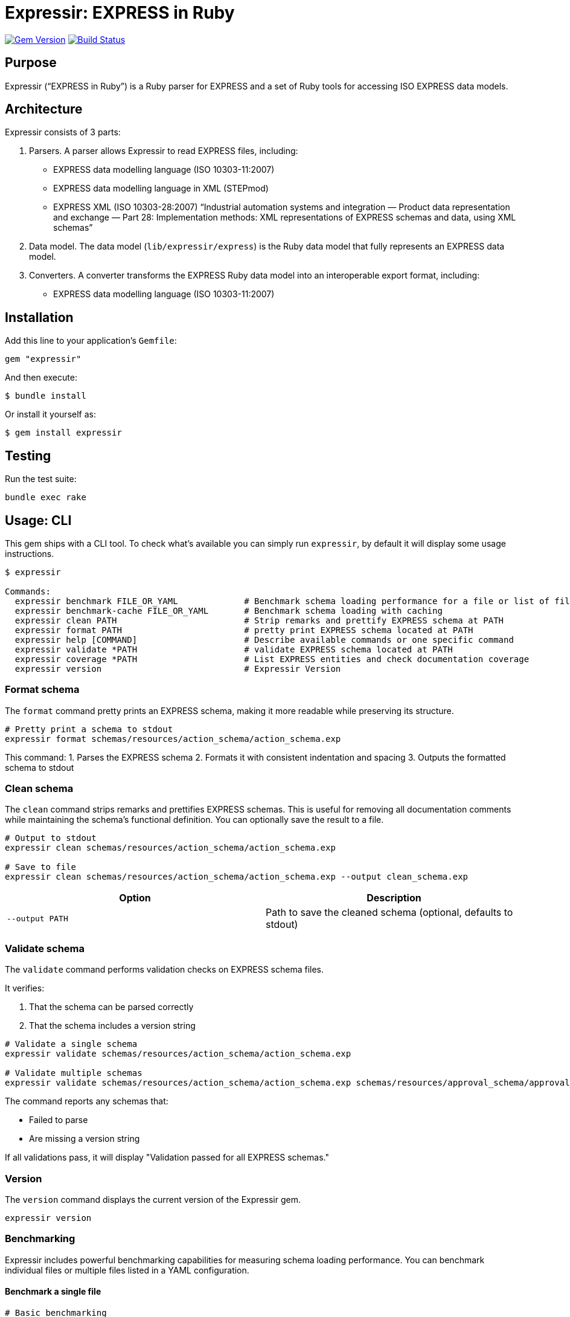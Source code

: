 = Expressir: EXPRESS in Ruby

image:https://img.shields.io/gem/v/expressir.svg["Gem Version", link="https://rubygems.org/gems/expressir"]
// image:https://codeclimate.com/github/lutaml/expressir/badges/gpa.svg["Code Climate", link="https://codeclimate.com/github/lutaml/expressir"]
image:https://github.com/lutaml/expressir/workflows/rake/badge.svg["Build Status", link="https://github.com/lutaml/expressir/actions?workflow=rake"]

== Purpose

Expressir ("`EXPRESS in Ruby`") is a Ruby parser for EXPRESS and
a set of Ruby tools for accessing ISO EXPRESS data models.

== Architecture

Expressir consists of 3 parts:

. Parsers. A parser allows Expressir to read EXPRESS files, including:

** EXPRESS data modelling language (ISO 10303-11:2007)
** EXPRESS data modelling language in XML (STEPmod)
** EXPRESS XML (ISO 10303-28:2007)
"`Industrial automation systems and integration — Product data representation and exchange — Part 28: Implementation methods: XML representations of EXPRESS schemas and data, using XML schemas`"

. Data model. The data model (`lib/expressir/express`) is the Ruby data model that fully represents an EXPRESS data model.

. Converters. A converter transforms the EXPRESS Ruby data model into an interoperable export format, including:
** EXPRESS data modelling language (ISO 10303-11:2007)
// ** W3C OWL
// ** OMG SysML (XMI 2.1, XMI 2.5)
// ** OMG UML 2 (XMI 2.1)
// ** OMG UML 2 for Eclipse (XMI 2.1)


== Installation

Add this line to your application's `Gemfile`:

[source, sh]
----
gem "expressir"
----

And then execute:

[source, sh]
----
$ bundle install
----

Or install it yourself as:

[source, sh]
----
$ gem install expressir
----


== Testing

Run the test suite:

[source, sh]
----
bundle exec rake
----


== Usage: CLI

This gem ships with a CLI tool. To check what's available you can simply run
`expressir`, by default it will display some usage instructions.

[source, sh]
----
$ expressir

Commands:
  expressir benchmark FILE_OR_YAML             # Benchmark schema loading performance for a file or list of files from YAML
  expressir benchmark-cache FILE_OR_YAML       # Benchmark schema loading with caching
  expressir clean PATH                         # Strip remarks and prettify EXPRESS schema at PATH
  expressir format PATH                        # pretty print EXPRESS schema located at PATH
  expressir help [COMMAND]                     # Describe available commands or one specific command
  expressir validate *PATH                     # validate EXPRESS schema located at PATH
  expressir coverage *PATH                     # List EXPRESS entities and check documentation coverage
  expressir version                            # Expressir Version
----

=== Format schema

The `format` command pretty prints an EXPRESS schema, making it more readable
while preserving its structure.

[source, sh]
----
# Pretty print a schema to stdout
expressir format schemas/resources/action_schema/action_schema.exp
----

This command:
1. Parses the EXPRESS schema
2. Formats it with consistent indentation and spacing
3. Outputs the formatted schema to stdout

=== Clean schema

The `clean` command strips remarks and prettifies EXPRESS schemas. This is
useful for removing all documentation comments while maintaining the schema's
functional definition. You can optionally save the result to a file.

[source, sh]
----
# Output to stdout
expressir clean schemas/resources/action_schema/action_schema.exp

# Save to file
expressir clean schemas/resources/action_schema/action_schema.exp --output clean_schema.exp
----

[options="header"]
|===
| Option | Description
| `--output PATH` | Path to save the cleaned schema (optional, defaults to stdout)
|===

=== Validate schema

The `validate` command performs validation checks on EXPRESS schema files.

It verifies:

. That the schema can be parsed correctly
. That the schema includes a version string

[source, sh]
----
# Validate a single schema
expressir validate schemas/resources/action_schema/action_schema.exp

# Validate multiple schemas
expressir validate schemas/resources/action_schema/action_schema.exp schemas/resources/approval_schema/approval_schema.exp
----

The command reports any schemas that:

* Failed to parse
* Are missing a version string

If all validations pass, it will display "Validation passed for all EXPRESS schemas."

=== Version

The `version` command displays the current version of the Expressir gem.

[source, sh]
----
expressir version
----

=== Benchmarking

Expressir includes powerful benchmarking capabilities for measuring schema
loading performance. You can benchmark individual files or multiple files listed
in a YAML configuration.

==== Benchmark a single file

[source, sh]
----
# Basic benchmarking
expressir benchmark schemas/resources/action_schema/action_schema.exp

# With detailed output
expressir benchmark schemas/resources/action_schema/action_schema.exp --verbose

# Using benchmark-ips for more detailed statistics
expressir benchmark schemas/resources/action_schema/action_schema.exp --ips

# With specific output format
expressir benchmark schemas/resources/action_schema/action_schema.exp --format json
----

==== Benchmark multiple files from YAML

Create a YAML file with a list of schema paths:

.schemas.yml
[source, yaml]
----
schemas:
  - schemas/resources/action_schema/action_schema.exp
  - schemas/resources/approval_schema/approval_schema.exp
  - schemas/resources/date_time_schema/date_time_schema.exp
----

Then benchmark all schemas at once:

[source, sh]
----
expressir benchmark schemas.yml --verbose
----

==== Benchmark with caching

You can also benchmark schema loading with caching to measure parsing time,
cache writing time, and cache reading time:

[source, sh]
----
# Benchmark a single file with caching
expressir benchmark-cache schemas/resources/action_schema/action_schema.exp

# With custom cache location
expressir benchmark-cache schemas/resources/action_schema/action_schema.exp --cache_path /tmp/schema_cache.bin

# Benchmark multiple files from YAML with caching
expressir benchmark-cache schemas.yml --verbose
----

==== Benchmark options

The benchmark commands support several options:

[options="header"]
|===
| Option | Description
| `--ips` | Use benchmark-ips for detailed statistics
| `--verbose` | Show detailed output
| `--save` | Save benchmark results to file
| `--format FORMAT` | Output format: json, csv, or default
| `--cache_path PATH` | (benchmark-cache only) Path to store the cache file
|===

When using the `--format json` option, results will be output in JSON format,
making it easy to parse for further analysis or visualization.

=== Documentation coverage

Expressir can analyze EXPRESS schemas to check for documentation coverage. This helps
identify which entities are properly documented with remarks and which ones require
documentation.

==== Analyzing documentation coverage

Use the `coverage` command to check documentation coverage of EXPRESS schemas:

[source, sh]
----
# Analyze a single EXPRESS file
expressir coverage schemas/resources/action_schema/action_schema.exp

# Analyze multiple EXPRESS files
expressir coverage schemas/resources/action_schema/action_schema.exp schemas/resources/approval_schema/approval_schema.exp

# Analyze all EXPRESS files in a directory (recursively)
expressir coverage schemas/resources/

# Analyze files specified in a YAML file
expressir coverage schemas.yml
----

The output shows which entities are missing documentation, calculates coverage percentages,
and provides an overall documentation coverage summary.

==== Coverage options

The coverage command supports different output formats and exclusion options:

[options="header"]
|===
| Option | Description
| `--format text` | (Default) Display a human-readable table with coverage information
| `--format json` | Output in JSON format for programmatic processing
| `--format yaml` | Output in YAML format for programmatic processing
| `--exclude TYPES` | Comma-separated list of EXPRESS entity types to exclude from coverage analysis
| `--ignore-files PATH` | Path to YAML file containing array of files to ignore from overall coverage calculation
|===

==== Excluding entity types from coverage

You can exclude specific EXPRESS entity types from coverage analysis using the
`--exclude` option.

This is useful when certain entity types don't require documentation coverage,
such as TYPE entities whose descriptions are generated by template strings.

[source, sh]
----
# Exclude TYPE entities from coverage analysis
expressir coverage --exclude=TYPE schemas/resources/action_schema/action_schema.exp

# Exclude only SELECT type definitions (useful since TYPE descriptions are often template-generated)
expressir coverage --exclude=TYPE:SELECT schemas/resources/action_schema/action_schema.exp

# Exclude multiple entity types
expressir coverage --exclude=TYPE,CONSTANT,FUNCTION schemas/resources/action_schema/action_schema.exp

# Exclude parameters and variables (often don't require individual documentation)
expressir coverage --exclude=PARAMETER,VARIABLE schemas/resources/action_schema/action_schema.exp

# Combine with output format options
expressir coverage --exclude=TYPE:SELECT --format=json schemas/resources/action_schema/action_schema.exp
----

==== Elements checked in documentation coverage

Expressir checks documentation coverage for all EXPRESS elements (ModelElement
subclasses), including:

Schema-level entities:

`TYPE`:: Type definitions (supports subtype exclusion, see below)
`ENTITY`:: Entity definitions
`CONSTANT`:: Constant definitions
`FUNCTION`:: Function definitions
`RULE`:: Rule definitions
`PROCEDURE`:: Procedure definitions
`SUBTYPE_CONSTRAINT`:: Subtype constraint definitions
`INTERFACE`:: Interface definitions

Nested entities within other constructs:

`PARAMETER`:: Function and procedure parameters
`VARIABLE`:: Variables within functions, rules, and procedures
`ATTRIBUTE`:: Entity attributes
`DERIVED_ATTRIBUTE`:: Derived attributes in entities
`INVERSE_ATTRIBUTE`:: Inverse attributes in entities
`UNIQUE_RULE`:: Unique rules within entities
`WHERE_RULE`:: Where rules within entities and types
`ENUMERATION_ITEM`:: Items within enumeration types
`INTERFACE_ITEM`:: Items within interfaces
`INTERFACED_ITEM`:: Interfaced items
`SCHEMA_VERSION`:: Schema version information
`SCHEMA_VERSION_ITEM`:: Schema version items

==== TYPE subtype exclusion

For TYPE elements, you can exclude specific subtypes using the `TYPE:SUBTYPE`
syntax:

[source, sh]
----
# Exclude only SELECT types
expressir coverage --exclude=TYPE:SELECT schemas/resources/action_schema/action_schema.exp

# Exclude multiple TYPE subtypes
expressir coverage --exclude=TYPE:SELECT,TYPE:ENUMERATION schemas/resources/action_schema/action_schema.exp
----

==== FUNCTION subtype exclusion

For FUNCTION elements, you can exclude inner functions (functions nested within
other functions, rules, or procedures) using the `FUNCTION:INNER` syntax:

[source, sh]
----
# Exclude inner functions from coverage analysis
expressir coverage --exclude=FUNCTION:INNER schemas/resources/action_schema/action_schema.exp

# Combine with other exclusions
expressir coverage --exclude=TYPE:SELECT,FUNCTION:INNER schemas/resources/action_schema/action_schema.exp
----

This is useful when you want to focus documentation coverage on top-level
functions while excluding nested helper functions that may not require
individual documentation. The exclusion works recursively, excluding functions
at any nesting level within other constructs.

Valid FUNCTION subtypes that can be excluded:

`INNER`:: Inner functions nested within other functions, rules, or procedures (at any depth)
+
[example]
====
----
FUNCTION outer_function : BOOLEAN;
  -- This inner function would be excluded with FUNCTION:INNER
  FUNCTION inner_helper_function : BOOLEAN;
    -- Even deeply nested functions are excluded
    FUNCTION deeply_nested_function : BOOLEAN;
      RETURN (TRUE);
    END_FUNCTION;
    RETURN (TRUE);
  END_FUNCTION;

  RETURN (TRUE);
END_FUNCTION;

RULE example_rule FOR (some_entity);
  -- Inner functions in rules are also excluded
  FUNCTION inner_function_in_rule : BOOLEAN;
    RETURN (TRUE);
  END_FUNCTION;
WHERE
  WR1: inner_function_in_rule();
END_RULE;

PROCEDURE example_procedure;
  -- Inner functions in procedures are also excluded
  FUNCTION inner_function_in_procedure : BOOLEAN;
    RETURN (TRUE);
  END_FUNCTION;
END_PROCEDURE;
----
====

The `FUNCTION:INNER` exclusion helps maintain focus on documenting the primary
API functions while ignoring implementation details of nested helper functions.

==== Ignoring files from coverage calculation

You can exclude entire files from the overall coverage calculation using the
`--ignore-files` option. This is useful when you have files that should not
contribute to the overall documentation coverage statistics, such as test
schemas, example files, or legacy schemas.

[source, sh]
----
# Use ignore files to exclude specific files from coverage calculation
expressir coverage --ignore-files ignore_list.yaml schemas/resources/

# Combine with other options
expressir coverage --ignore-files ignore_list.yaml --exclude=TYPE:SELECT --format=json schemas/resources/
----

===== Ignore files YAML format

The ignore files YAML should contain an array of file patterns. Each pattern
can be either an exact file path or use glob patterns for matching multiple files.

.ignore_list.yaml
[source, yaml]
----
# Array of file patterns to ignore
- examples/test_schema.exp                    # Exact file path
- examples/*_test_*.exp                       # Glob pattern for test files
- legacy/old_*.exp                           # Glob pattern for legacy files
- temp/temporary_schema.exp                   # Another exact path
----

===== Pattern matching behavior

File patterns in the ignore files YAML support:

* **Exact paths**: Match specific files exactly
* **Glob patterns**: Use `*` for wildcard matching
* **Relative paths**: Patterns are resolved relative to the YAML file's directory
* **Absolute paths**: Full system paths are also supported

[source, yaml]
----
# Examples of different pattern types
- schemas/action_schema/action_schema.exp     # Exact relative path
- /full/path/to/schema.exp                   # Absolute path
- schemas/**/test_*.exp                      # Recursive glob pattern
- temp/*.exp                                 # All .exp files in temp directory
----

===== Behavior of ignored files

When files are ignored using the `--ignore-files` option:

. **Excluded from overall statistics**: Ignored files do not contribute to the
   overall coverage percentage calculation

. **Still processed and reported**: Ignored files are still analyzed and appear
   in the output, but marked with an `ignored: true` flag

. **Separate reporting section**: In JSON/YAML output formats, ignored files
   appear in both the main `files` section (with the ignored flag) and in a
   separate `ignored_files` section

. **Overall statistics updated**: The overall statistics include additional
   fields showing the count of ignored files and entities

.Example JSON output with ignored files:
[source, json]
----
{
  "overall": {
    "coverage_percentage": 75.0,
    "total_entities": 100,
    "documented_entities": 75,
    "undocumented_entities": 25,
    "ignored_files_count": 2,
    "ignored_entities_count": 15
  },
  "files": [
    {
      "file": "schemas/main_schema.exp",
      "ignored": false,
      "coverage": 80.0,
      "total": 50,
      "documented": 40,
      "undocumented": ["entity1", "entity2"]
    },
    {
      "file": "examples/test_schema.exp",
      "ignored": true,
      "matched_pattern": "examples/*_test_*.exp",
      "coverage": 20.0,
      "total": 10,
      "documented": 2,
      "undocumented": ["test_entity1", "test_entity2"]
    }
  ],
  "ignored_files": [
    {
      "file": "examples/test_schema.exp",
      "matched_pattern": "examples/*_test_*.exp",
      "coverage": 20.0,
      "total": 10,
      "documented": 2,
      "undocumented": ["test_entity1", "test_entity2"]
    }
  ]
}
----

===== Error handling

The ignore files functionality handles various error conditions gracefully:

* **Missing YAML file**: If the specified ignore files YAML doesn't exist, a
  warning is displayed and coverage analysis continues normally

* **Invalid YAML format**: If the YAML file is malformed or doesn't contain an
  array, a warning is displayed and the file is ignored

* **Non-matching patterns**: Patterns that don't match any files are silently
  ignored (no error or warning)

* **Permission errors**: File access errors are reported as warnings

===== Use cases for ignore files

Common scenarios where ignore files are useful:

* **Test schemas**: Exclude test or example schemas from production coverage metrics
* **Legacy files**: Ignore old schemas that are being phased out
* **Generated files**: Exclude automatically generated schemas
* **Work-in-progress**: Temporarily ignore files under development
* **Different coverage standards**: Apply different documentation standards to different file sets

Valid TYPE subtypes that can be excluded:

`AGGREGATE`:: Aggregate type
`ARRAY`:: Array type
`BAG`:: Bag type
`BINARY`:: Binary type
`BOOLEAN`:: Boolean type
`ENUMERATION`:: Enumeration type
+
[example]
====
----
TYPE uuid_relationship_role = ENUMERATION OF
  (supersedes,
    merge,
    split,
    derive_from,
    same_as,
    similar_to);
END_TYPE;
----
====

`GENERIC`:: Generic type
`GENERIC_ENTITY`:: Generic entity type
+
[example]
====
----
TYPE uuid_attribute_select = EXTENSIBLE GENERIC_ENTITY SELECT;
END_TYPE;
----
====

`INTEGER`:: Integer type
`LIST`:: List type
+
[example]
====
----
TYPE uuid_list_item = LIST [1:?] OF UNIQUE LIST [1:?] OF UNIQUE uuid_attribute_select;
END_TYPE;
----
====

`LOGICAL`:: Logical type
`NUMBER`:: Number type
`REAL`:: Real type
`SELECT`:: Select type
+
[example]
====
----
TYPE uuid_set_or_list_attribute_select = SELECT
  (uuid_list_item,
    uuid_set_item);
END_TYPE;
----
====

`SET`:: Set type
+
[example]
====
----
TYPE uuid_set_item = SET [1:?] OF uuid_attribute_select;
END_TYPE;
----
====

`STRING`::
String type
+
[example]
====
----
TYPE uuid = STRING (36) FIXED;
END_TYPE;
----
====

This is particularly useful since TYPE entities with certain subtypes (like
SELECT) often have descriptions generated by template strings and may not
require individual remark item coverage.

NOTE: ISO 10303 excludes documentation coverage for TYPE:SELECT and
TYPE:ENUMERATION.

If you specify an invalid entity type or subtype, the command will display an
error message with the list of valid options.

.Example with JSON output:
[example]
====
[source, sh]
----
expressir coverage schemas/resources/ --format json
----
====

When using JSON or YAML output formats, all file and directory paths are
displayed relative to the current working directory:

[source, yaml]
----
- file: "schemas/resources/action_schema/action_schema.exp"
  file_basename: action_schema.exp
  directory: "schemas/resources/action_schema"
  # ... other fields
----

==== Coverage output

The default text output displays:

. Directory coverage (when analyzing multiple directories)

. File coverage, showing:
** File path
** List of undocumented entities
** Coverage percentage

. Overall documentation coverage statistics

This helps identify areas of your EXPRESS schemas that need documentation
improvement.


== Usage: Ruby

=== Parsing EXPRESS schema files

==== General

The library provides two main methods for parsing EXPRESS files.

==== Parsing a single file

Use the `from_file` method to parse a single EXPRESS schema file:

[source,ruby]
----
# Parse a single file
repository = Expressir::Express::Parser.from_file("path/to/schema.exp")

# With options
repository = Expressir::Express::Parser.from_file(
  "path/to/schema.exp",
  skip_references: false,  # Set to true to skip resolving references
  include_source: true,    # Set to true to include original source in the model
  root_path: "/base/path"  # Optional base path for relative paths
)
----

The `from_file` method will raise a `SchemaParseFailure` exception if the schema
fails to parse, providing information about the specific file and the parsing
error:

[source,ruby]
----
begin
  repository = Expressir::Express::Parser.from_file("path/to/schema.exp")
rescue Expressir::Express::Error::SchemaParseFailure => e
  puts "Failed to parse schema: #{e.message}"
  puts "Filename: #{e.filename}"
  puts "Error details: #{e.parse_failure_cause.ascii_tree}"
end
----

==== Parsing multiple files

Use the `from_files` method to parse multiple EXPRESS schema files:

[source,ruby]
----
# Parse multiple files
files = ["schema1.exp", "schema2.exp", "schema3.exp"]
repository = Expressir::Express::Parser.from_files(files)
----

You can provide a block to track loading progress and handle errors:

[source,ruby]
----
files = ["schema1.exp", "schema2.exp", "schema3.exp"]
repository = Expressir::Express::Parser.from_files(files) do |filename, schemas, error|
  if error
    puts "Error loading #{filename}: #{error.message}"
    # Skip the file with an error or take other action
  else
    puts "Successfully loaded #{schemas.length} schemas from #{filename}"
  end
end
----

=== Filtering out schemas

You can filter out specific schemas from the repository easily since
`Expressir::Model::Repository` implements `Enumerable`.

[source,ruby]
----
schema_yaml = YAML.load_file('documents/iso-10303-41/schemas.yaml')
schema_paths = schema_yaml['schemas'].map {|x,y| y['path'].gsub("../../", "")}

repo = Expressir::Express::Parser.from_files(schema_paths)

filtered_schemas = ["action_schema", "date_time_schema"]
repo.select do |schema|
  filtered_schemas.include?(schema.name)
end.each do |schema|
  puts "Schema name: #{schema.name}"
  puts "Schema file: #{schema.file}"
  puts "Schema version: #{schema.version}"
end
----

=== Convert models to Liquid

Use `to_liquid` method to convert the models of `Expressir::Model::*` to liquid
drop models (`Expressir::Liquid::*`).

Example:

[source,ruby]
----
repo = Expressir::Express::Parser.from_file("path/to/file.exp")
repo_drop = repo.to_liquid
----

where `repo` is an instance of `Expressir::Model::Repository` and
`repo_drop` is an instance of `Expressir::Liquid::RepositoryDrop`.

The Liquid drop models of `Expressir::Liquid::*` have the same attributes
(`model_attr`) as the models of `Expressir::Model::*`.

For example, `Expressir::Model::Repository` has the following attributes:

* `schemas`

and each `Expressir::Model::Declarations::Schema` has the following attributes:

* `file`
* `version`
* `interfaces`
* `constants`
* `entities`
* `subtype_constraints`
* `functions`
* `rules`
* `procedures`

Thus, `Expressir::Liquid::Repository` has the same attribute `schemas`
and `Expressir::Liquid::Declarations::SchemaDrop` has same attribute `file`.

[source,ruby]
----
repo = Expressir::Express::Parser.from_file("path/to/file.exp")
repo_drop = repo.to_liquid
schema = repo_drop.schemas.first
schema.file = "path/to/file.exp"
----

=== Documentation coverage analysis

Expressir's documentation coverage feature can be used programmatically to
analyze and report on documentation coverage of EXPRESS schemas.

[source,ruby]
----
# Create a coverage report from a file
report = Expressir::Coverage::Report.from_file("path/to/schema.exp")

# Or create a report from a repository
repository = Expressir::Express::Parser.from_file("path/to/schema.exp")
report = Expressir::Coverage::Report.from_repository(repository)

# Access overall statistics
puts "Overall coverage: #{report.coverage_percentage}%"
puts "Total entities: #{report.total_entities.size}"
puts "Documented entities: #{report.documented_entities.size}"
puts "Undocumented entities: #{report.undocumented_entities.size}"

# Access file-level reports
report.file_reports.each do |file_report|
  puts "File: #{file_report[:file]}"
  puts "  Coverage: #{file_report[:coverage]}%"
  puts "  Total entities: #{file_report[:total]}"
  puts "  Documented entities: #{file_report[:documented]}"
  puts "  Undocumented entities: #{file_report[:undocumented].join(', ')}"
end

# Access directory-level reports
report.directory_reports.each do |dir_report|
  puts "Directory: #{dir_report[:directory]}"
  puts "  Coverage: #{dir_report[:coverage]}%"
  puts "  Total entities: #{dir_report[:total]}"
  puts "  Documented entities: #{dir_report[:documented]}"
  puts "  Undocumented entities: #{dir_report[:undocumented]}"
  puts "  Number of files: #{dir_report[:files]}"
end

# Generate a structured hash representation
report_hash = report.to_h  # Contains overall, directories and files sections
----

You can also use the core methods directly to check documentation status:

[source,ruby]
----
# Check if an entity has documentation
schema = repository.schemas.first
entity = schema.entities.first

if Expressir::Coverage.entity_documented?(entity)
  puts "Entity #{entity.id} is documented"
else
  puts "Entity #{entity.id} is not documented"
end

# Find all entities in a schema
all_entities = Expressir::Coverage.find_entities(schema)
puts "Found #{all_entities.size} entities in schema #{schema.id}"
----


== Contributing

First, thank you for contributing! We love pull requests from everyone. By
participating in this project, you hereby grant
https://www.ribose.com[Ribose Inc.] the right to grant or transfer an unlimited
number of non exclusive licenses or sub-licenses to third parties, under the
copyright covering the contribution to use the contribution by all means.

Here are a few technical guidelines to follow:

* Open an https://github.com/lutaml/expressir/issues[issues] to discuss a new
  feature.
* Write tests to support your new feature.
* Make sure the entire test suite passes locally and on CI.
* Open a Pull Request.
* https://github.com/thoughtbot/guides/tree/master/protocol/git#write-a-feature[Squash your commits] after receiving feedback.
* Party!


== Documentation

Expressir provides detailed documentation on various aspects of its functionality:

* link:docs/benchmarking.adoc[Benchmarking]: Learn about Expressir's built-in
capabilities for measuring schema loading performance, particularly useful for
large schemas or when optimizing performance.

* link:docs/liquid_drops.adoc[Liquid Integration]: Documentation on how to use
Expressir models with Liquid templates for flexible document generation.

== License

Expressir is distributed under the BSD 2-clause license.

NOTE: Expressir originally contained some code from the NIST Reeper project but no
longer contains them.

The https://www.nist.gov/services-resources/software/reeper[NIST Reeper license]
is reproduced below:

[quote]
____
This software was funded by NIST and developed by EuroSTEP.
Pursuant to title 17 Section 105 of the United States Code this
software is not subject to copyright protection and is in the public
domain.

We would appreciate acknowledgment if the software is used. Links to
non-Federal Government Web sites do not imply NIST endorsement of any
particular product, service, organization, company, information
provider, or content.
____


== Credits

Copyright Ribose Inc.
